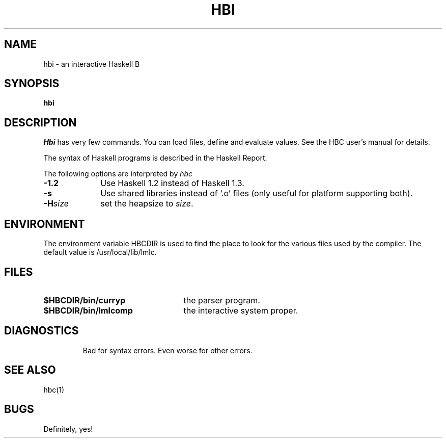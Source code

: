 .TH HBI 1 local
.SH NAME
hbi \- an interactive Haskell B
.SH SYNOPSIS
.B hbi
.SH DESCRIPTION
.I Hbi
has very few commands.  You can load files, define and evaluate values.
See the HBC user's manual for details.
.PP
The syntax of Haskell programs is described in the Haskell Report.
.PP
The following options are interpreted by 
.I hbc
.TP 10
.B \-1.2
Use Haskell 1.2 instead of Haskell 1.3.
.TP
.B \-s
Use shared libraries instead of `.o' files (only useful for
platform supporting both).
.TP
.BI \-H size
set the heapsize to
.IR size .
.SH ENVIRONMENT
The environment variable HBCDIR is used to find the place to look for the
various files used by the compiler.  The default value is /usr/local/lib/lmlc.
.SH FILES
.TP 25
.B $HBCDIR/bin/curryp
the parser program.
.TP
.B $HBCDIR/bin/lmlcomp
the interactive system proper.
.TP
.SH DIAGNOSTICS
Bad for syntax errors.
Even worse for other errors.
.SH "SEE ALSO"
hbc(1)
.SH BUGS
Definitely, yes!
